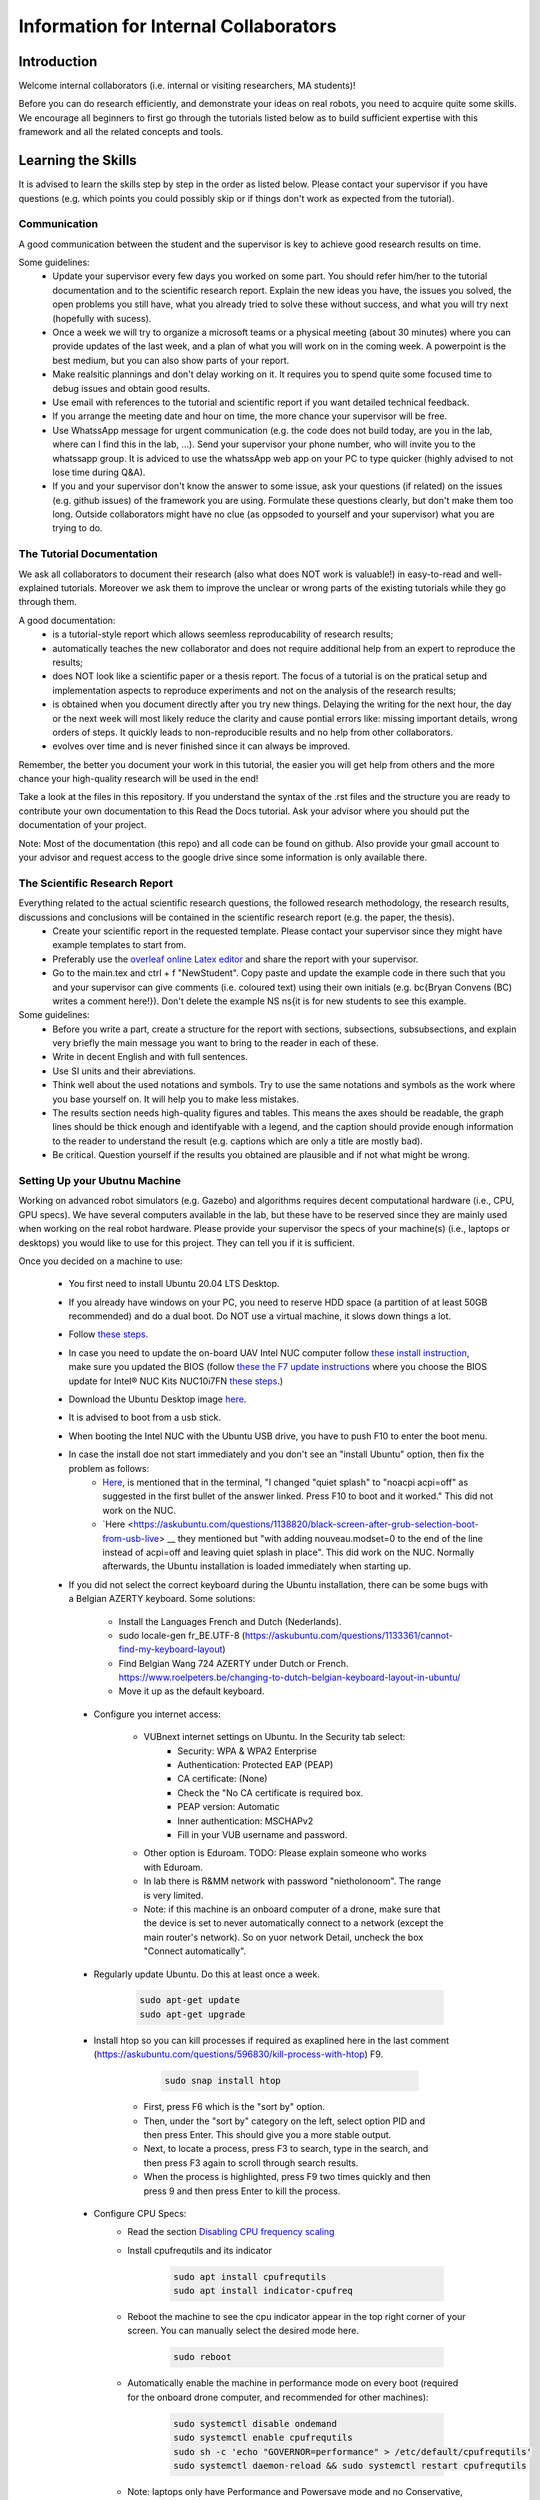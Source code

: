 Information for Internal Collaborators
==========================================

Introduction
-----------------
Welcome internal collaborators (i.e. internal or visiting researchers, MA students)!

Before you can do research efficiently, and demonstrate your ideas on real robots, you need to acquire quite some skills. 
We encourage all beginners to first go through the tutorials listed below as to build sufficient expertise with this framework and all the related concepts and tools.

Learning the Skills
-----------------------
It is advised to learn the skills step by step in the order as listed below. 
Please contact your supervisor if you have questions (e.g. which points you could possibly skip or if things don't work as expected from the tutorial).

Communication
^^^^^^^^^^^^^^
A good communication between the student and the supervisor is key to achieve good research results on time.

Some guidelines:
    * Update your supervisor every few days you worked on some part. You should refer him/her to the tutorial documentation and to the scientific research report. Explain the new ideas you have, the issues you solved, the open problems you still have, what you already tried to solve these without success, and what you will try next (hopefully with sucess).
    * Once a week we will try to organize a microsoft teams or a physical meeting (about 30 minutes) where you can provide updates of the last week, and a plan of what you will work on in the coming week. A powerpoint is the best medium, but you can also show parts of your report.
    * Make realsitic plannings and don't delay working on it. It requires you to spend quite some focused time to debug issues and obtain good results.
    * Use email with references to the tutorial and scientific report if you want detailed technical feedback.
    * If you arrange the meeting date and hour on time, the more chance your supervisor will be free.
    * Use WhatssApp message for urgent communication (e.g. the code does not build today, are you in the lab, where can I find this in the lab, ...). Send your supervisor your phone number, who will invite you to the whatssapp group. It is adviced to use the whatssApp web app on your PC to type quicker (highly advised to not lose time during Q&A).
    * If you and your supervisor don't know the answer to some issue, ask your questions (if related) on the issues (e.g. github issues) of the framework you are using. Formulate these questions clearly, but don't make them too long. Outside collaborators might have no clue (as oppsoded to yourself and your supervisor) what you are trying to do.

The Tutorial Documentation
^^^^^^^^^^^^^^^^^^^^^^^^^^^^^^^^^^

We ask all collaborators to document their research (also what does NOT work is valuable!) in easy-to-read and well-explained tutorials.
Moreover we ask them to improve the unclear or wrong parts of the existing tutorials while they go through them.

A good documentation:
    * is a tutorial-style report which allows seemless reproducability of research results;
    * automatically teaches the new collaborator and does not require additional help from an expert to reproduce the results;
    * does NOT look like a scientific paper or a thesis report. The focus of a tutorial is on the pratical setup and implementation aspects to reproduce experiments and not on the analysis of the research results;
    * is obtained when you document directly after you try new things. Delaying the writing for the next hour, the day or the next week will most likely reduce the clarity and cause pontial errors like: missing important details, wrong orders of steps. It quickly leads to non-reproducible results and no help from other collaborators.
    * evolves over time and is never finished since it can always be improved.

Remember, the better you document your work in this tutorial, the easier you will get help from others and the more chance your high-quality research will be used in the end!

Take a look at the files in this repository. If you understand the syntax of the .rst files and the structure you are ready to contribute your own documentation to this Read the Docs tutorial. Ask your advisor where you should put the documentation of your project.

Note: Most of the documentation (this repo) and all code can be found on github. Also provide your gmail account to your advisor and request access to the google drive since some information is only available there.
    
The Scientific Research Report
^^^^^^^^^^^^^^^^^^^^^^^^^^^^^^^^

Everything related to the actual scientific research questions, the followed research methodology, the research results, discussions and conclusions will be contained in the scientific research report (e.g. the paper, the thesis).
    * Create your scientific report in the requested template. Please contact your supervisor since they might have example templates to start from.
    * Preferably use the `overleaf online Latex editor <https://www.overleaf.com>`__ and share the report with your supervisor.
    * Go to the main.tex and ctrl + f "NewStudent". Copy paste and update the example code in there such that you and your supervisor can give comments (i.e. coloured text) using their own initials (e.g. \bc{Bryan Convens (BC) writes a comment here!}). Don't delete the example NS \ns{it is for new students to see this example.
    
Some guidelines:
    * Before you write a part, create a structure for the report with sections, subsections, subsubsections, and explain very briefly the main message you want to bring to the reader in each of these.
    * Write in decent English and with full sentences.
    * Use SI units and their abreviations.
    * Think well about the used notations and symbols. Try to use the same notations and symbols as the work where you base yourself on. It will help you to make less mistakes.
    * The results section needs high-quality figures and tables. This means the axes should be readable, the graph lines should be thick enough and identifyable with a legend, and the caption should provide enough information to the reader to understand the result (e.g. captions which are only a title are mostly bad). 
    * Be critical. Question yourself if the results you obtained are plausible and if not what might be wrong.
    
Setting Up your Ubutnu Machine
^^^^^^^^^^^^^^^^^^^^^^^^^^^^^^^^

Working on advanced robot simulators (e.g. Gazebo) and algorithms requires decent computational hardware (i.e., CPU, GPU specs).
We have several computers available in the lab, but these have to be reserved since they are mainly used when working on the real robot hardware.
Please provide your supervisor the specs of your machine(s) (i.e., laptops or desktops) you would like to use for this project. They can tell you if it is sufficient.

Once you decided on a machine to use:

   * You first need to install Ubuntu 20.04 LTS Desktop. 
   * If you already have windows on your PC, you need to reserve HDD space (a partition of at least 50GB recommended) and do a dual boot. Do NOT use a virtual machine, it slows down things a lot. 
   * Follow `these steps <https://ubuntu.com/tutorials/install-ubuntu-desktop#1-overview>`__.
   * In case you need to update the on-board UAV Intel NUC computer follow `these install instruction <https://ubuntu.com/download/intel-nuc-desktop>`__, make sure you updated the BIOS (follow `these the F7 update instructions <https://www.intel.com/content/dam/support/us/en/documents/mini-pcs/AptioV-BIOS-Update-NUC.pdf>`_ where you choose the BIOS update for Intel® NUC Kits NUC10i7FN `these steps <https://www.intel.com/content/www/us/en/download/19485/bios-update-fncml357.html?wapkw=NUC10FNK%20bios%20update>`_.)
   * Download the Ubuntu Desktop image `here <https://releases.ubuntu.com/20.04/?_ga=2.186935080.1248387199.1654872293-148428191.1654872293&_gac=1.51465691.1654880802.CjwKCAjw14uVBhBEEiwAaufYx895DiQpFQjDlt3YTGCU2WhtA7pSPgYMvkcwDVmSvlFvOo2gUVrLQBoCOP0QAvD_BwE>`_.
   * It is advised to boot from a usb stick.
   * When booting the Intel NUC with the Ubuntu USB drive, you have to push F10 to enter the boot menu.
   * In case the install doe not start immediately and you don't see an "install Ubuntu" option, then fix the problem as follows:
      * `Here <https://askubuntu.com/questions/1388118/no-install-ubuntu-option-when-booting-from-live-usb>`__, is mentioned that in the terminal, "I changed "quiet splash" to "noacpi acpi=off" as suggested in the first bullet of the answer linked. Press F10 to boot and it worked." This did not work on the NUC.
      * `Here <https://askubuntu.com/questions/1138820/black-screen-after-grub-selection-boot-from-usb-live> __ they mentioned but "with adding nouveau.modset=0 to the end of the line instead of acpi=off and leaving quiet splash in place". This did work on the NUC. Normally afterwards, the Ubuntu installation is loaded immediately when starting up. 

   *  If you did not select the correct keyboard during the Ubuntu installation, 
      there can be some bugs with a Belgian AZERTY keyboard. 
      Some solutions:

         * Install the Languages French and Dutch (Nederlands).
         * sudo locale-gen fr_BE.UTF-8 (https://askubuntu.com/questions/1133361/cannot-find-my-keyboard-layout)
         * Find Belgian Wang 724 AZERTY under Dutch or French. https://www.roelpeters.be/changing-to-dutch-belgian-keyboard-layout-in-ubuntu/
         * Move it up as the default keyboard.  

    * Configure you internet access:

         * VUBnext internet settings on Ubuntu. In the Security tab select:
               * Security: WPA & WPA2 Enterprise
               * Authentication: Protected EAP (PEAP)
               * CA certificate: (None)
               * Check the "No CA certificate is required box.
               * PEAP version: Automatic
               * Inner authentication: MSCHAPv2
               * Fill in your VUB username and password. 
         * Other option is Eduroam. TODO: Please explain someone who works with Eduroam.
         * In lab there is R&MM network with password "nietholonoom". The range is very limited.
         * Note: if this machine is an onboard computer of a drone, make sure that the device is set to never automatically connect to a network (except the main router's network). So on yuor network Detail, uncheck the box "Connect automatically".
         
    * Regularly update Ubuntu. Do this at least once a week.
    
         .. code-block:: shell
         
                 sudo apt-get update
                 sudo apt-get upgrade 
            
    * Install htop so you can kill processes if required as exaplined here in the last comment (https://askubuntu.com/questions/596830/kill-process-with-htop) F9.
    
          .. code-block:: shell
         
             sudo snap install htop
             
       * First, press F6 which is the "sort by" option. 
       * Then, under the "sort by" category on the left, select option PID and then press Enter. This should give you a more stable output.
       * Next, to locate a process, press F3 to search, type in the search, and then press F3 again to scroll through search results.
       * When the process is highlighted, press F9 two times quickly and then press 9 and then press Enter to kill the process.
       
    * Configure CPU Specs:
         * Read the section `Disabling CPU frequency scaling <https://frankaemika.github.io/docs/troubleshooting.html#disabling-cpu-frequency-scaling>`__  
         * Install cpufrequtils and its indicator
         
            .. code-block:: shell

               sudo apt install cpufrequtils
               sudo apt install indicator-cpufreq     
         
         * Reboot the machine to see the cpu indicator appear in the top right corner of your screen. You can manually select the desired mode here.
         
            .. code-block:: shell
            
               sudo reboot
               
         * Automatically enable the machine in performance mode on every boot (required for the onboard drone computer, and recommended for other machines):
         
            .. code-block:: shell

               sudo systemctl disable ondemand
               sudo systemctl enable cpufrequtils
               sudo sh -c 'echo "GOVERNOR=performance" > /etc/default/cpufrequtils'
               sudo systemctl daemon-reload && sudo systemctl restart cpufrequtils
               
         * Note: laptops only have Performance and Powersave mode and no Conservative, ondemand and schedutil mode. Make sure you do your simulatios always in performance mode. See also .docx on our Google drive.
         * Make a habit to do all simulations and experiments in perfromance mode. This can significantly lower the computational time of simulations and allow to achieve better real-timeness.
    * Download the `Visual Studio Code IDE <https://code.visualstudio.com/>`__ for Ubuntu (.deb) and install it. Preferably use this whenever you want to view or edit code opposed to the default text editor in Ubuntu. Set visual studio code as the default program to open files (right click on the file and select "open with other application").
    * Install `TeamViewer for Linux <https://www.teamviewer.com/nl/download/linux/>`__, and create an teamviewer account. 
    * Install on Matlab and Simulink version 2021b and the toolboxes you like. See doc in google drive, since you might get some non trivial issues.
    * Install RecordMyDesktop from UbuntuSoftware. Use this for recording simulations of Gazebo, RVIZ, since the default recording tools perform poorly.

Git Version Control
^^^^^^^^^^^^^^^^^^^^^^^
    * Create a github account and email me your name on github. I will give you access to our code.
    * Setup git user name and email on your machine by following these steps: https://www.digitalocean.com/community/tutorials/how-to-install-git-on-ubuntu-18-04 , "Setting Up Git". TODO Give example how .gitconfig should look like.
    * You need to setup your ssh keys correctly by following [these steps](https://docs.github.com/en/github/authenticating-to-github/generating-a-new-ssh-key-and-adding-it-to-the-ssh-agent) to generate them and then follow these steps https://docs.github.com/en/github/authenticating-to-github/connecting-to-github-with-ssh/adding-a-new-ssh-key-to-your-github-account to add them to your GitHub.
    * Also since August 2021 developers are required to use [personel access tokens](https://github.blog/2020-12-15-token-authentication-requirements-for-git-operations/). Follow [these steps](https://docs.github.com/en/github/authenticating-to-github/keeping-your-account-and-data-secure/creating-a-personal-access-token) to generate these tokes.
    * Learn git by following \href{https://www.coursera.org/learn/version-control-with-git}{this free tutorial}. Make sure you follow the tutorial from the command line / terminal window (not the GUI). This will allow you to effectively improve your software and work in a team. 
    * You will further use git during the project. Remember to keep your commits structured by having multiple commits for each small task you code. Try to push your code on github once a day so everyone is up-to-date with your developments.
    * Test if your code works before commiting anything!
    * The typical workflow with git is:
        
      .. code:: shell
      
         cd to_a_git_repo 
         git checkout branch_name (e.g. master, main)
         git status
         git pull
         git add file_names (tab tab) or git add -A (for all files)
         git commit -m "write a clear but comprehensive commit message"
         git push origin branch_name (e.g. master, main)
               
    * Learn about managing large files with Git [here and all sublinks](https://docs.github.com/en/github/managing-large-files). If you regularly push large files to GitHub, you should use Git Large File Storage (Git LFS). You can learn the basic use quickly from [this](https://git-lfs.github.com/) and [this](http://arfc.github.io/manual/guides/git-lfs) link and more details including install instructions can be found [here](https://docs.github.com/en/github/managing-large-files/versioning-large-files). [ONLY ALLOWED BY PROJECT OWNERS!!!] For rewriting git history we suggest you to use BFG Repo-Cleaner () over git filter-branch. More info on both you can find here (https://docs.github.com/en/github/authenticating-to-github/keeping-your-account-and-data-secure/removing-sensitive-data-from-a-repository).
         * For installation: download the latest jar file from https://rtyley.github.io/bfg-repo-cleaner/ and rename it to just bfg.jar. Run sudo apt-get install build-essential procps curl file git (source https://docs.brew.sh/Homebrew-on-Linux) and then try brew install bfg (source https://github.com/rtyley/bfg-repo-cleaner/issues/255#issuecomment-606705860) and it will be built. Now you can run bfg as java -jar /path/to/bfg-version.jar (so you don't have to make the alias) (source: https://github.com/rtyley/bfg-repo-cleaner/pull/196/commits/5f2e8879117da42b71304da5febed93f887e0fd0). 
         * Cleaning the repo (source https://rtyley.github.io/bfg-repo-cleaner/):
               * Commit all files and push them remotely
               * Make a manual copy of the repo you want to clean in case something goes wrong
               * Write down the folder size of the repo and its .git folder (which contains the commit history).
               * Open a new terminal and create a folder to clone the mirror packe in it:
               
                  .. code-block:: shell
                     
                     cd Desktop
                     mkdir folder_name_mirrored_repo
                     cd folder_name_mirrored_repo
                     git clone path_to_remote_repo
                     
               * Move the bfg.jar file to Desktop
               * In a new terminal clone the repo in the folder
                  .. code-block:: shell
                     
                     cd Desktop/folder_name_mirrored_repo
                     git clone --mirror remote_repo_name.git
                     
               * Write down the size of this remote_repo_name.git folder. It is normal the size is already lower than the original .git folder since it is a mirror.
               * Now rewrite the history. In this example we remove all files larger than 10M (typically figures, .bag, .mat, .mp4 files) from history. For other examples see https://rtyley.github.io/bfg-repo-cleaner/.
               
                  .. code-block:: shell
                  
                     cd ~/Desktop
                     java -jar bfg.jar --strip-blobs-bigger-than 10M folder_name_mirrored_repo/remote_repo_name.git
                     
                  This process is very quick and a report is generated in the folder_name_mirrored_repo. You can see which files (and their size) have been removed.
               * If you are ok with the removed files, then do
               
                  .. code-block:: shell
                  
                        cd ~/Desktop/folder_name_mirrored_repo/remote_repo_name.git
                        git reflog expire --expire=now --all && git gc --prune=now --aggressive
                        
               * Write down the size of this remote_repo_name.git folder, it should be lower depedning on how much large files were removed.
               * Now push it back to github (don't put origin master this time, it won't work). 
               
                  .. code-block:: shell
                  
                        git push
                  
                  Since you rewrote history it is normal you won't see a commit on github. Indeed, you did not even create a commit.
               * Now clone your repo and check if the original .git folder is reduced in size and check if the code-block still builds and works as before. The cloning should also go faster now and less storage / bandwidth will be used. As an example this helped me to reduce the .git folder from 4.5G to 200M.
               
   * TODO check the use of [Distributing large binaries](https://docs.github.com/en/github/managing-large-files/working-with-large-files/distributing-large-binaries).
   * TODO checkout `this <https://docs.github.com/en/github/administering-a-repository/managing-repository-settings/managing-git-lfs-objects-in-archives-of-your-repository>`__ 
   * TODO checkout https://github.com/git-lfs/git-lfs/blob/main/docs/man/git-lfs-migrate.1.ronn?utm_source=gitlfs_site&utm_medium=doc_man_migrate_link&utm_campaign=gitlfs
   * TODO find an elegant way to sotre large files (e.g. bag, mat CAD on cloud? while still being referencd via git)
   * TODO check https://docs.github.com/en/github/managing-large-files/versioning-large-files/moving-a-file-in-your-repository-to-git-large-file-storage
         

C++ Software Development
^^^^^^^^^^^^^^^^^^^^^^^^^^^
Follow this \href{https://www.youtube.com/watch?v=vLnPwxZdW4Y}{quick C++ tutorial for beginners}. No need to do things, just follow it.


ROS Software Development
^^^^^^^^^^^^^^^^^^^^^^^^^^^^^
Learn the basics and intermediate ROS concepts and tools by reading and testing the examples in the \emph{Mastering ROS for Robotics Programming} and its related github which can be found in our google drive. Read the following chapters in this book: ch1, ch2, ch3, ch4, NOT ch5, ch6, ch7, ch8 (nodelets very important), ch15. Although the books is written for ROS kinetic, just use ROS melodic on Ubuntu 18.
 
The CTU MRS Framework
^^^^^^^^^^^^^^^^^^^^^^^^^
TODO REFER TO SECTION ON THIS!

The software framework you will use during the project is based on \href{https://ctu-mrs.github.io/}{the MRS UAV system code from CTU Prague}. 
    * Read their wiki \href{https://ctu-mrs.github.io/} for the parts that are relevant for your thesis and install their code" mrs uav system" by following the steps found \href{https://github.com/ctu-mrs/mrs_uav_system#i-have-a-fresh-ubuntu-1804-and-want-it-quick-and-easy}{on their github repo}: "I have a fresh Ubuntu 18.04 and want it quick and easy". Than try to compile (i.e. build) the code by following these steps. You should NOT istall their linux setup. 
    * Learn the required skills from the links they provide.
    * In case you have problems only related to this software, please open a new issue \href{https://github.com/ctu-mrs/mrs_uav_system/issues}{here} or open a new discussion. Validate if the software builds without errors and without warnings. 
    * Run a some example scripts in the simulationfolder. Which ones do (not) work?
    * Read the paper of mrs uav system https://link.springer.com/article/10.1007/s10846-021-01383-5

Our droneswarm_brubotics Framework
^^^^^^^^^^^^^^^^^^^^^^^^^^^^^^^^^^^^^^
Read the relevant parts of our tutorial to learn to use the droneswarm_brubotics framework.
Please help us to improve the tutorual. If you struggled on some parts it means it was not writtin sufficiently well. 
Don't forget to commit your changes when updates this tutorial!
